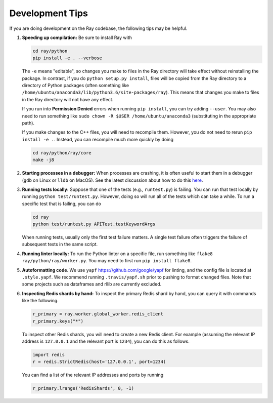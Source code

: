 Development Tips
================

If you are doing development on the Ray codebase, the following tips may be
helpful.

1. **Speeding up compilation:** Be sure to install Ray with

   .. code-block:: shell

     cd ray/python
     pip install -e . --verbose

   The ``-e`` means "editable", so changes you make to files in the Ray
   directory will take effect without reinstalling the package. In contrast, if
   you do ``python setup.py install``, files will be copied from the Ray
   directory to a directory of Python packages (often something like
   ``/home/ubuntu/anaconda3/lib/python3.6/site-packages/ray``). This means that
   changes you make to files in the Ray directory will not have any effect.

   If you run into **Permission Denied** errors when running ``pip install``,
   you can try adding ``--user``. You may also need to run something like ``sudo
   chown -R $USER /home/ubuntu/anaconda3`` (substituting in the appropriate
   path).

   If you make changes to the C++ files, you will need to recompile them.
   However, you do not need to rerun ``pip install -e .``. Instead, you can
   recompile much more quickly by doing

   .. code-block:: shell

     cd ray/python/ray/core
     make -j8

2. **Starting processes in a debugger:** When processes are crashing, it is
   often useful to start them in a debugger (``gdb`` on Linux or ``lldb`` on
   MacOS). See the latest discussion about how to do this `here`_.

3. **Running tests locally:** Suppose that one of the tests (e.g.,
   ``runtest.py``) is failing. You can run that test locally by running
   ``python test/runtest.py``. However, doing so will run all of the tests which
   can take a while. To run a specific test that is failing, you can do

   .. code-block:: shell

     cd ray
     python test/runtest.py APITest.testKeywordArgs

   When running tests, usually only the first test failure matters. A single
   test failure often triggers the failure of subsequent tests in the same
   script.

4. **Running linter locally:** To run the Python linter on a specific file, run
   something like ``flake8 ray/python/ray/worker.py``. You may need to first run
   ``pip install flake8``.

5. **Autoformatting code**. We use ``yapf`` https://github.com/google/yapf for
   linting, and the config file is located at ``.style.yapf``. We recommend
   running ``.travis/yapf.sh`` prior to pushing to format changed files.
   Note that some projects such as dataframes and rllib are currently excluded.

6. **Inspecting Redis shards by hand:** To inspect the primary Redis shard by
   hand, you can query it with commands like the following.

   .. code-block:: python

     r_primary = ray.worker.global_worker.redis_client
     r_primary.keys("*")

   To inspect other Redis shards, you will need to create a new Redis client.
   For example (assuming the relevant IP address is ``127.0.0.1`` and the
   relevant port is ``1234``), you can do this as follows.

   .. code-block:: python

     import redis
     r = redis.StrictRedis(host='127.0.0.1', port=1234)

   You can find a list of the relevant IP addresses and ports by running

   .. code-block:: python

     r_primary.lrange('RedisShards', 0, -1)

.. _`here`: https://github.com/ray-project/ray/issues/108
